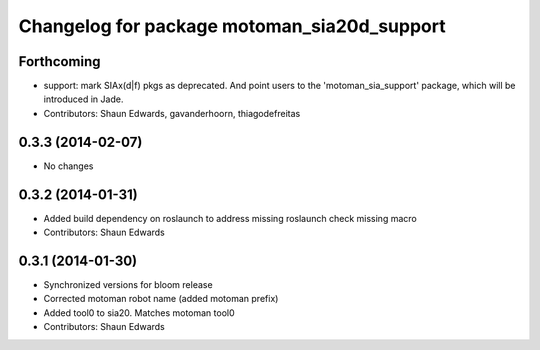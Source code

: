 ^^^^^^^^^^^^^^^^^^^^^^^^^^^^^^^^^^^^^^^^^^^^
Changelog for package motoman_sia20d_support
^^^^^^^^^^^^^^^^^^^^^^^^^^^^^^^^^^^^^^^^^^^^

Forthcoming
-----------
* support: mark SIAx(d|f) pkgs as deprecated.
  And point users to the 'motoman_sia_support' package, which will be
  introduced in Jade.
* Contributors: Shaun Edwards, gavanderhoorn, thiagodefreitas

0.3.3 (2014-02-07)
------------------
* No changes

0.3.2 (2014-01-31)
------------------
* Added build dependency on roslaunch to address missing roslaunch check missing macro
* Contributors: Shaun Edwards

0.3.1 (2014-01-30)
------------------
* Synchronized versions for bloom release
* Corrected motoman robot name (added motoman prefix)
* Added tool0 to sia20.  Matches motoman tool0
* Contributors: Shaun Edwards
